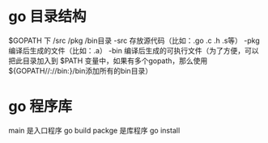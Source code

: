 * go 目录结构
 $GOPATH 下 /src /pkg  /bin目录
 -src 存放源代码（比如：.go .c .h .s等）
 -pkg 编译后生成的文件（比如：.a）
 -bin 编译后生成的可执行文件（为了方便，可以把此目录加入到 $PATH 变量中，如果有多个gopath，那么使用${GOPATH//://bin:}/bin添加所有的bin目录） 
* go 程序库
  main 是入口程序 go build
  packge 是库程序 go install

